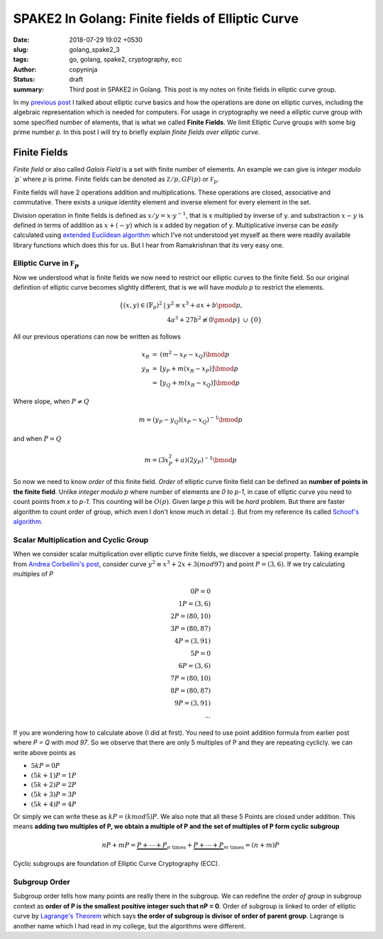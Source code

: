 SPAKE2 In Golang: Finite fields of Elliptic Curve
#################################################

:date: 2018-07-29 19:02 +0530
:slug: golang_spake2_3
:tags: go, golang, spake2, cryptography, ecc
:author: copyninja
:status: draft
:summary: Third post in SPAKE2 in Golang. This post is my notes on finite fields
          in elliptic curve group.


In my `previous post <https://copyninja.info/blog/golang_spake2_2.html>`_ I
talked about elliptic curve basics and how the operations are done on elliptic
curves, including the algebraic representation which is needed for computers.
For usage in cryptography we need a elliptic curve group with some specified
number of elements, that is what we called **Finite Fields**. We limit Elliptic
Curve groups with some big prime number `p`. In this post I will try to briefly
explain *finite fields over elliptic curve*.


Finite Fields
=============

*Finite field* or also called *Galois Field* is a set with finite number of
elements. An example we can give is *integer modulo `p`* where `p` is prime.
Finite fields can be denoted as :math:`\mathbb Z/p, GF(p)` or :math:`\mathbb
F_p`.

Finite fields will have 2 operations addition and multiplications. These
operations are closed, associative and commutative. There exists a unique
identity element and inverse element for every element in the set.

Division operation in finite fields is defined as :math:`x / y = x \cdot y^{-1}`,
that is x multiplied by inverse of y. and substraction :math:`x - y` is defined
in terms of addition as :math:`x + (-y)` which is x added by negation of y.
Multiplicative inverse can be *easily* calculated using `extended Euclidean
algorithm <http://en.wikipedia.org/wiki/Extended_Euclidean_algorithm>`_  which
I've not understood yet myself as there were readily available library functions
which does this for us. But I hear from Ramakrishnan that its very easy one.

Elliptic Curve in :math:`\mathbb F_p`
-------------------------------------

Now we understood what is finite fields we now need to restrict our elliptic
curves to the finite field. So our original definition of elliptic curve becomes
slightly different, that is we will have `modulo p` to restrict the elements.

.. math::

   \begin{array}{rcl}
   \left\{(x, y) \in (\mathbb{F}_p)^2 \right. & \left. | \right. & \left. y^2 \equiv x^3 + ax + b \pmod{p}, \right. \\
   & & \left. 4a^3 + 27b^2 \not\equiv 0 \pmod{p}\right\}\ \cup\ \left\{0\right\}
   \end{array}

All our previous operations can now be written as follows

.. math::

   \begin{array}{rcl}
   x_R & = & (m^2 - x_P - x_Q) \bmod{p} \\
   y_R & = & [y_P + m(x_R - x_P)] \bmod{p} \\
   & = & [y_Q + m(x_R - x_Q)] \bmod{p}
   \end{array}

Where slope, when :math:`P \neq Q`

.. math::

   m = (y_P - y_Q)(x_P - x_Q)^{-1} \bmod{p}

and when :math:`P = Q`

.. math::

   m = (3 x_P^2 + a)(2 y_P)^{-1} \bmod{p}

So now we need to know *order* of this finite field. *Order* of elliptic curve
finite field can be defined as **number of points in the finite field**. Unlike
*integer modulo p* where number of elements are *0 to p-1*, in case of elliptic
curve you need to count points from `x` to `p-1`. This counting will be
:math:`O(p)`. Given large `p` this will be *hard* problem. But there are faster
algorithm to count order of group, which even I don't know much in detail :).
But from my reference its called `Schoof's algorithm
<https://en.wikipedia.org/wiki/Schoof%27s_algorithm>`_.

Scalar Multiplication and Cyclic Group
--------------------------------------

When we consider scalar multiplication over elliptic curve finite fields, we
discover a special property. Taking example from `Andrea Corbellini's post
<http://andrea.corbellini.name/2015/05/23/elliptic-curve-cryptography-finite-fields-and-discrete-logarithms/>`_,
consider curve :math:`y^2 \equiv x^3 + 2x + 3 ( mod 97)` and point :math:`P =
(3,6)`. If we try calculating multiples of `P`

.. math::

  0P = 0 \\
  1P = (3,6) \\
  2P = (80,10) \\
  3P = (80,87) \\
  4P = (3, 91) \\
  5P = 0 \\
  6P = (3,6) \\
  7P = (80, 10) \\
  8P = (80, 87) \\
  9P = (3, 91) \\
  ...

If you are wondering how to calculate above (I did at first). You need to use
point addition formula from earlier post where `P = Q` with `mod 97`. So we
observe that there are only 5 multiples of P and they are repeating cyclicly. we
can write above points as

- :math:`5kP = 0P`
- :math:`(5k + 1)P = 1P`
- :math:`(5k + 2)P = 2P`
- :math:`(5k + 3)P = 3P`
- :math:`(5k + 4)P = 4P`

Or simply we can write these as :math:`kP = (k mod 5)P`. We also note that all
these 5 Points are closed under addition. This means **adding two multiples of P,
we obtain a multiple of P and the set of multiples of P form cyclic subgroup**


.. math::

   nP + mP = \underbrace{P + \cdots + P}_{n\ \text{times}} + \underbrace{P +
   \cdots + P}_{m\ \text{times}} = (n + m)P

Cyclic subgroups are foundation of Elliptic Curve Cryptography (ECC).

Subgroup Order
--------------

Subgroup order tells how many points are really there in the subgroup. We can
redefine the *order of group* in subgroup context as **order of P is the
smallest positive integer such that nP = 0**. Order of subgroup is linked to
order of elliptic curve by `Lagrange's Theorem
<https://en.wikipedia.org/wiki/Lagrange%27s_theorem_(group_theory)>`_ which says
**the order of subgroup is divisor of order of parent group**. Lagrange is
another name which I had read in my college, but the algorithms were different.

